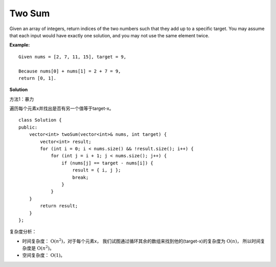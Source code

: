 .. _topics-1-two-sum:

=======
Two Sum
=======

Given an array of integers, return indices of the two numbers such that they add up to a specific target.
You may assume that each input would have exactly one solution, and you may not use the same element twice.

**Example:** ::

    Given nums = [2, 7, 11, 15], target = 9,
    
    Because nums[0] + nums[1] = 2 + 7 = 9,
    return [0, 1].

**Solution**

方法1：暴力

遍历每个元素x并找出是否有另一个值等于target-x。 ::

    class Solution {
    public:
        vector<int> twoSum(vector<int>& nums, int target) {
            vector<int> result;
            for (int i = 0; i < nums.size() && !result.size(); i++) {
                for (int j = i + 1; j < nums.size(); j++) {
                    if (nums[j] == target - nums[i]) {
                        result = { i, j };
                        break;
                    }
                }
        }
            return result;
        }
    };

复杂度分析：

* 时间复杂度： :math:`\mathrm{O}(n^{2})`，对于每个元素x，
  我们试图通过循环其余的数组来找到他的(target-x)的复杂度为 :math:`\mathrm{O}(n)`，
  所以时间复杂度是 :math:`\mathrm{O}(n^{2})`。
* 空间复杂度： :math:`\mathrm{O}(1)`。









